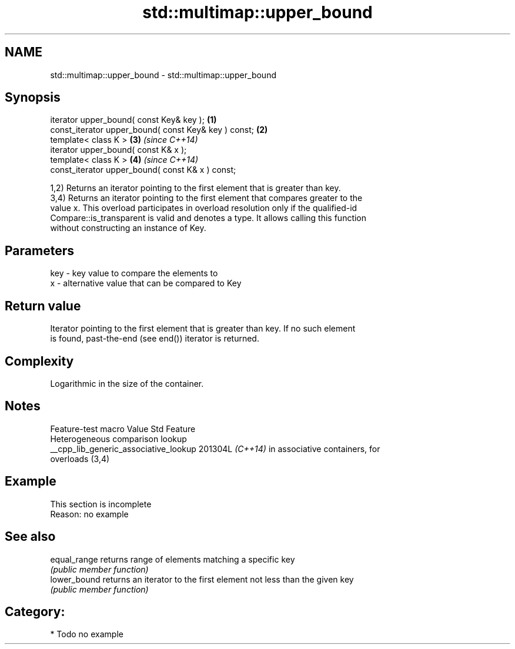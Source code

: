.TH std::multimap::upper_bound 3 "2024.06.10" "http://cppreference.com" "C++ Standard Libary"
.SH NAME
std::multimap::upper_bound \- std::multimap::upper_bound

.SH Synopsis
   iterator upper_bound( const Key& key );             \fB(1)\fP
   const_iterator upper_bound( const Key& key ) const; \fB(2)\fP
   template< class K >                                 \fB(3)\fP \fI(since C++14)\fP
   iterator upper_bound( const K& x );
   template< class K >                                 \fB(4)\fP \fI(since C++14)\fP
   const_iterator upper_bound( const K& x ) const;

   1,2) Returns an iterator pointing to the first element that is greater than key.
   3,4) Returns an iterator pointing to the first element that compares greater to the
   value x. This overload participates in overload resolution only if the qualified-id
   Compare::is_transparent is valid and denotes a type. It allows calling this function
   without constructing an instance of Key.

.SH Parameters

   key - key value to compare the elements to
   x   - alternative value that can be compared to Key

.SH Return value

   Iterator pointing to the first element that is greater than key. If no such element
   is found, past-the-end (see end()) iterator is returned.

.SH Complexity

   Logarithmic in the size of the container.

.SH Notes

            Feature-test macro           Value    Std               Feature
                                                        Heterogeneous comparison lookup
   __cpp_lib_generic_associative_lookup 201304L \fI(C++14)\fP in associative containers, for
                                                        overloads (3,4)

.SH Example

    This section is incomplete
    Reason: no example

.SH See also

   equal_range returns range of elements matching a specific key
               \fI(public member function)\fP
   lower_bound returns an iterator to the first element not less than the given key
               \fI(public member function)\fP

.SH Category:
     * Todo no example
